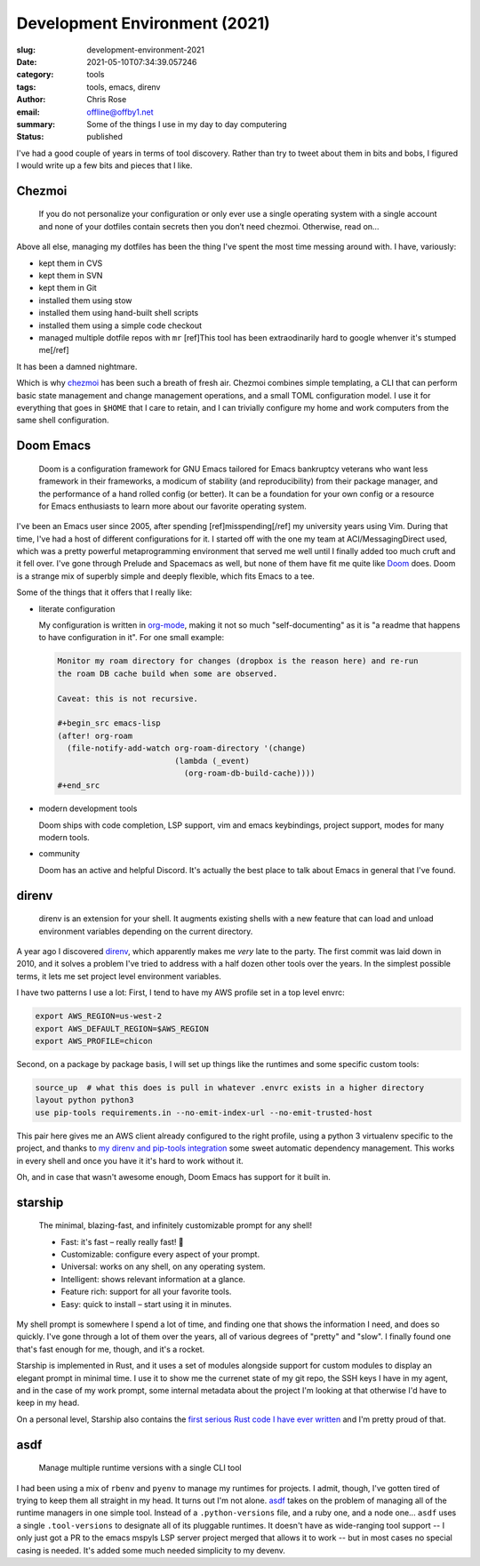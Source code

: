 Development Environment (2021)
########################################################################

.. role:: raw-html(raw)
    :format: html

:slug: development-environment-2021
:date: 2021-05-10T07:34:39.057246
:category: tools
:tags: tools, emacs, direnv
:author: Chris Rose
:email: offline@offby1.net
:summary:  Some of the things I use in my day to day computering
:status: published

I've had a good couple of years in terms of tool discovery. Rather than try to tweet about them in bits and bobs, I figured I would write up a few bits and pieces that I like.

Chezmoi
@@@@@@@

    If you do not personalize your configuration or only ever use a single operating system with a single account and none of your dotfiles contain secrets then you don’t need chezmoi. Otherwise, read on…

Above all else, managing my dotfiles has been the thing I've spent the most time messing around with. I have, variously:

* kept them in CVS
* kept them in SVN
* kept them in Git
* installed them using stow
* installed them using hand-built shell scripts
* installed them using a simple code checkout
* managed multiple dotfile repos with :literal:`mr` [ref]This tool has been extraodinarily hard to google whenver it's stumped me[/ref]

It has been a damned nightmare.

Which is why `chezmoi`_ has been such a breath of fresh air. Chezmoi combines simple templating, a CLI that can perform basic state management and change management operations, and a small TOML configuration model. I use it for everything that goes in :literal:`$HOME` that I care to retain, and I can trivially configure my home and work computers from the same shell configuration.

Doom Emacs
@@@@@@@@@@

    Doom is a configuration framework for GNU Emacs tailored for Emacs bankruptcy veterans who want less framework in their frameworks, a modicum of stability (and reproducibility) from their package manager, and the performance of a hand rolled config (or better). It can be a foundation for your own config or a resource for Emacs enthusiasts to learn more about our favorite operating system.

I've been an Emacs user since 2005, after spending [ref]misspending[/ref] my university years using Vim. During that time, I've had a host of different configurations for it. I started off with the one my team at ACI/MessagingDirect used, which was a pretty powerful metaprogramming environment that served me well until I finally added too much cruft and it fell over. I've gone through Prelude and Spacemacs as well, but none of them have fit me quite like `Doom`_ does. Doom is a strange mix of superbly simple and deeply flexible, which fits Emacs to a tee.

Some of the things that it offers that I really like:

* literate configuration

  My configuration is written in `org-mode`_, making it not so much "self-documenting" as it is "a readme that happens to have configuration in it". For one small example:

  .. code-block:: org

    Monitor my roam directory for changes (dropbox is the reason here) and re-run
    the roam DB cache build when some are observed.

    Caveat: this is not recursive.

    #+begin_src emacs-lisp
    (after! org-roam
      (file-notify-add-watch org-roam-directory '(change)
                             (lambda (_event)
                               (org-roam-db-build-cache))))
    #+end_src

* modern development tools

  Doom ships with code completion, LSP support, vim and emacs keybindings, project support, modes for many modern tools.

* community

  Doom has an active and helpful Discord. It's actually the best place to talk about Emacs in general that I've found.

direnv
@@@@@@

    direnv is an extension for your shell. It augments existing shells with a new feature that can load and unload environment variables depending on the current directory.

A year ago I discovered `direnv`_, which apparently makes me *very* late to the party. The first commit was laid down in 2010, and it solves a problem I've tried to address with a half dozen other tools over the years. In the simplest possible terms, it lets me set project level environment variables.

I have two patterns I use a lot: First, I tend to have my AWS profile set in a top level envrc:

.. code-block:: bash

    export AWS_REGION=us-west-2
    export AWS_DEFAULT_REGION=$AWS_REGION
    export AWS_PROFILE=chicon

Second, on a package by package basis, I will set up things like the runtimes and some specific custom tools:

.. code-block:: bash

    source_up  # what this does is pull in whatever .envrc exists in a higher directory
    layout python python3
    use pip-tools requirements.in --no-emit-index-url --no-emit-trusted-host

This pair here gives me an AWS client already configured to the right profile, using a python 3 virtualenv specific to the project, and thanks to `my direnv and pip-tools integration <{filename}2020-06-16-direnv-and-pip-tools-together.rst>`_ some sweet automatic dependency management. This works in every shell and once you have it it's hard to work without it.

Oh, and in case that wasn't awesome enough, Doom Emacs has support for it built in.

starship
@@@@@@@@

    The minimal, blazing-fast, and infinitely customizable prompt for any shell!

    * Fast: it's fast – really really fast! 🚀
    * Customizable: configure every aspect of your prompt.
    * Universal: works on any shell, on any operating system.
    * Intelligent: shows relevant information at a glance.
    * Feature rich: support for all your favorite tools.
    * Easy: quick to install – start using it in minutes.

My shell prompt is somewhere I spend a lot of time, and finding one that shows the information I need, and does so quickly. I've gone through a lot of them over the years, all of various degrees of "pretty" and "slow". I finally found one that's fast enough for me, though, and it's a rocket.

Starship is implemented in Rust, and it uses a set of modules alongside support for custom modules to display an elegant prompt in minimal time. I use it to show me the currenet state of my git repo, the SSH keys I have in my agent, and in the case of my work prompt, some internal metadata about the project I'm looking at that otherwise I'd have to keep in my head.

.. image:: {static}/images/2021-05-10/devenv-starship.gif

On a personal level, Starship also contains the `first serious Rust code I have ever written <https://github.com/starship/starship/pull/2499>`_ and I'm pretty proud of that.

asdf
@@@@

    Manage multiple runtime versions with a single CLI tool

I had been using a mix of :literal:`rbenv` and :literal:`pyenv` to manage my runtimes for projects. I admit, though, I've gotten tired of trying to keep them all straight in my head. It turns out I'm not alone. `asdf`_ takes on the problem of managing all of the runtime managers in one simple tool. Instead of a :literal:`.python-versions` file, and a ruby one, and a node one... :literal:`asdf` uses a single :literal:`.tool-versions` to designate all of its pluggable runtimes. It doesn't have as wide-ranging tool support -- I only just got a PR to the emacs mspyls LSP server project merged that allows it to work -- but in most cases no special casing is needed. It's added some much needed simplicity to my devenv.

.. _chezmoi: https://www.chezmoi.io/
.. _Doom: https://github.com/hlissner/doom-emacs
.. _direnv: https://direnv.net/
.. _starship: https://starship.rs/
.. _asdf: https://asdf-vm.com/
.. _org-mode: https://orgmode.org/
